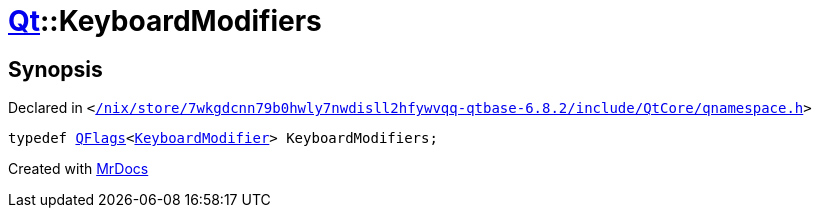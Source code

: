 [#Qt-KeyboardModifiers]
= xref:Qt.adoc[Qt]::KeyboardModifiers
:relfileprefix: ../
:mrdocs:


== Synopsis

Declared in `&lt;https://github.com/PrismLauncher/PrismLauncher/blob/develop//nix/store/7wkgdcnn79b0hwly7nwdisll2hfywvqq-qtbase-6.8.2/include/QtCore/qnamespace.h#L1064[&sol;nix&sol;store&sol;7wkgdcnn79b0hwly7nwdisll2hfywvqq&hyphen;qtbase&hyphen;6&period;8&period;2&sol;include&sol;QtCore&sol;qnamespace&period;h]&gt;`

[source,cpp,subs="verbatim,replacements,macros,-callouts"]
----
typedef xref:QFlags-09.adoc[QFlags]&lt;xref:Qt/KeyboardModifier.adoc[KeyboardModifier]&gt; KeyboardModifiers;
----



[.small]#Created with https://www.mrdocs.com[MrDocs]#
